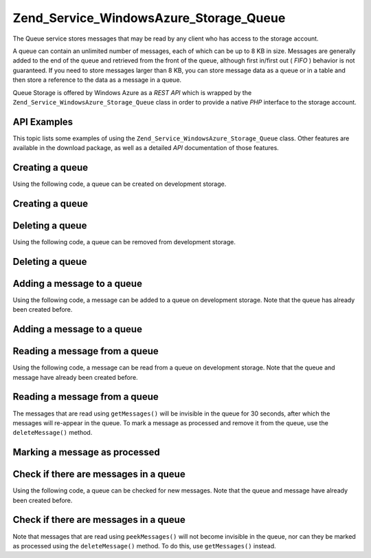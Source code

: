 
Zend_Service_WindowsAzure_Storage_Queue
=======================================

The Queue service stores messages that may be read by any client who has access to the storage account.

A queue can contain an unlimited number of messages, each of which can be up to 8 KB in size. Messages are generally added to the end of the queue and retrieved from the front of the queue, although first in/first out ( *FIFO* ) behavior is not guaranteed. If you need to store messages larger than 8 KB, you can store message data as a queue or in a table and then store a reference to the data as a message in a queue.

Queue Storage is offered by Windows Azure as a *REST*  *API* which is wrapped by the ``Zend_Service_WindowsAzure_Storage_Queue`` class in order to provide a native *PHP* interface to the storage account.

.. _zend.service.windowsazure.storage.queue.api:

API Examples
------------

This topic lists some examples of using the ``Zend_Service_WindowsAzure_Storage_Queue`` class. Other features are available in the download package, as well as a detailed *API* documentation of those features.

.. _zend.service.windowsazure.storage.queue.api.create-queue:

Creating a queue
----------------

Using the following code, a queue can be created on development storage.

.. _zend.service.windowsazure.storage.queue.api.create-queue.example:

Creating a queue
----------------

.. code-block:: php
    :linenos:
    
    $storageClient = new Zend_Service_WindowsAzure_Storage_Queue();
    $result = $storageClient->createQueue('testqueue');
    
    echo 'Queue name is: ' . $result->Name;
    

.. _zend.service.windowsazure.storage.queue.api.delete-queue:

Deleting a queue
----------------

Using the following code, a queue can be removed from development storage.

.. _zend.service.windowsazure.storage.queue.api.delete-queue.example:

Deleting a queue
----------------

.. code-block:: php
    :linenos:
    
    $storageClient = new Zend_Service_WindowsAzure_Storage_Queue();
    $storageClient->deleteQueue('testqueue');
    

.. _zend.service.windowsazure.storage.queue.api.storing-queue:

Adding a message to a queue
---------------------------

Using the following code, a message can be added to a queue on development storage. Note that the queue has already been created before.

.. _zend.service.windowsazure.storage.queue.api.storing-queue.example:

Adding a message to a queue
---------------------------

.. code-block:: php
    :linenos:
    
    $storageClient = new Zend_Service_WindowsAzure_Storage_Queue();
    
    // 3600 = time-to-live of the message, if omitted defaults to 7 days
    $storageClient->putMessage('testqueue', 'This is a test message', 3600);
    

.. _zend.service.windowsazure.storage.queue.api.read-queue:

Reading a message from a queue
------------------------------

Using the following code, a message can be read from a queue on development storage. Note that the queue and message have already been created before.

.. _zend.service.windowsazure.storage.queue.api.read-queue.example:

Reading a message from a queue
------------------------------

.. code-block:: php
    :linenos:
    
    $storageClient = new Zend_Service_WindowsAzure_Storage_Queue();
    
    // retrieve 10 messages at once
    $messages = $storageClient->getMessages('testqueue', 10);
    
    foreach ($messages as $message) {
        echo $message->MessageText . "\r\n";
    }
    

The messages that are read using ``getMessages()`` will be invisible in the queue for 30 seconds, after which the messages will re-appear in the queue. To mark a message as processed and remove it from the queue, use the ``deleteMessage()`` method.

.. _zend.service.windowsazure.storage.queue.api.read-queue.processexample:

Marking a message as processed
------------------------------

.. code-block:: php
    :linenos:
    
    $storageClient = new Zend_Service_WindowsAzure_Storage_Queue();
    
    // retrieve 10 messages at once
    $messages = $storageClient->getMessages('testqueue', 10);
    
    foreach ($messages as $message) {
        echo $message . "\r\n";
    
        // Mark the message as processed
        $storageClient->deleteMessage('testqueue', $message);
    }
    

.. _zend.service.windowsazure.storage.queue.api.peek-queue:

Check if there are messages in a queue
--------------------------------------

Using the following code, a queue can be checked for new messages. Note that the queue and message have already been created before.

.. _zend.service.windowsazure.storage.queue.api.peek-queue.example:

Check if there are messages in a queue
--------------------------------------

.. code-block:: php
    :linenos:
    
    $storageClient = new Zend_Service_WindowsAzure_Storage_Queue();
    
    // retrieve 10 messages at once
    $messages = $storageClient->peekMessages('testqueue', 10);
    
    foreach ($messages as $message) {
        echo $message->MessageText . "\r\n";
    }
    

Note that messages that are read using ``peekMessages()`` will not become invisible in the queue, nor can they be marked as processed using the ``deleteMessage()`` method. To do this, use ``getMessages()`` instead.


